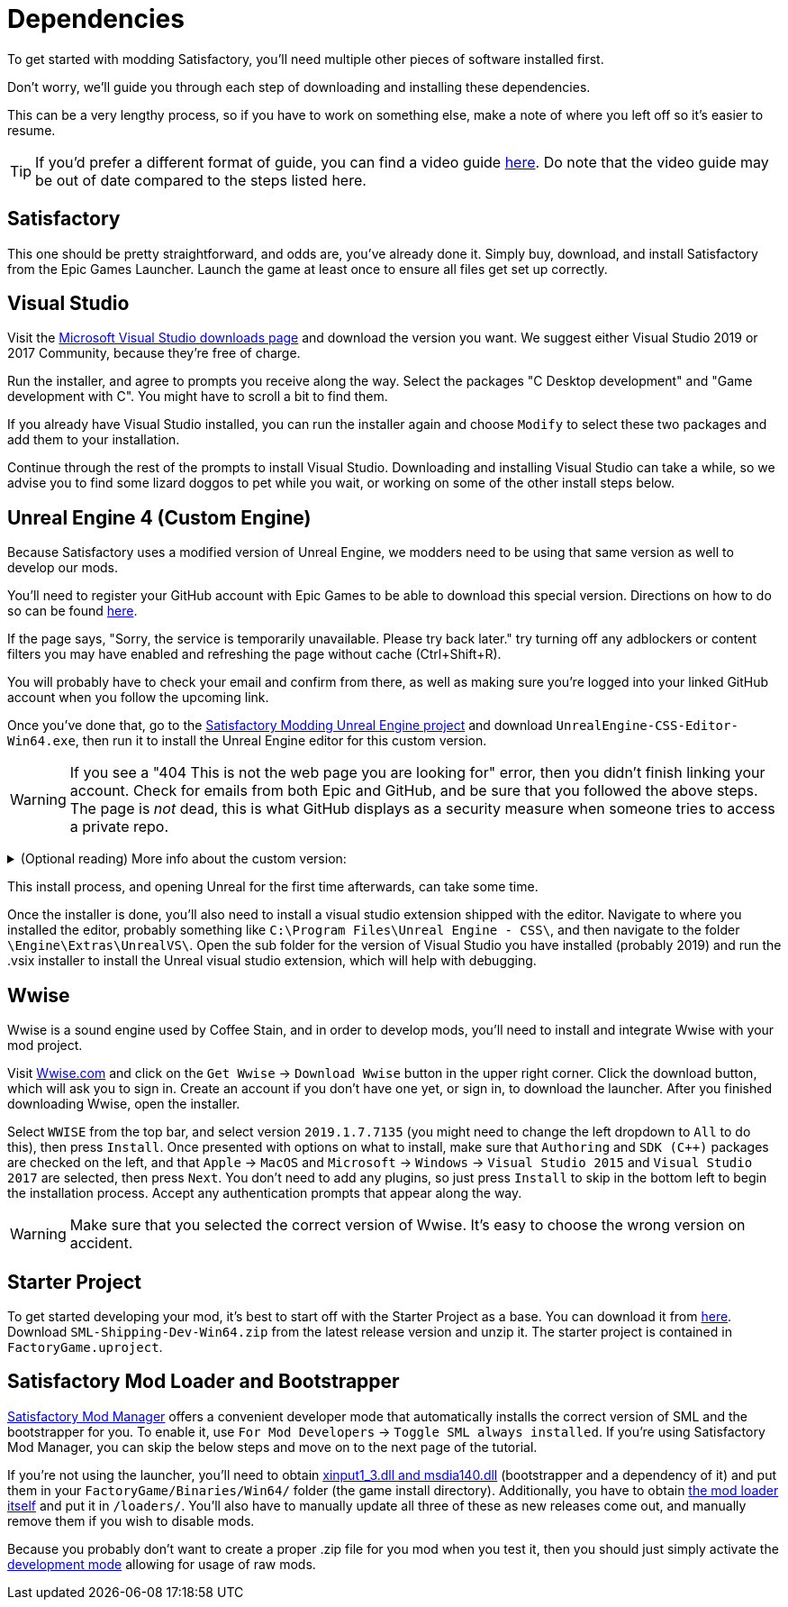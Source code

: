 
= Dependencies

To get started with modding Satisfactory, you'll need multiple other pieces of software installed first.

Don't worry, we'll guide you through each step of downloading and installing these dependencies.

This can be a very lengthy process, so if you have to work on something else, make a note of where you left off so it's easier to resume.

[TIP]
====
If you'd prefer a different format of guide, you can find a video guide https://www.youtube.com/watch?v=-HVw6-3Awqs[here]. Do note that the video guide may be out of date compared to the steps listed here.
====

== Satisfactory

This one should be pretty straightforward, and odds are, you've already done it. Simply buy, download, and install
Satisfactory from the Epic Games Launcher. Launch the game at least once to ensure all
files get set up correctly.

== Visual Studio

Visit the https://visualstudio.microsoft.com/downloads/[Microsoft Visual Studio downloads page]
and download the version you want. We suggest either Visual Studio 2019 or 2017 Community, because they're free of charge.

Run the installer, and agree to prompts you receive along the way. Select the packages "C++ Desktop development"
and "Game development with C++". You might have to scroll a bit to find them.

If you already have Visual Studio installed, you can run the installer again and choose `Modify` to select these two packages and add them to your installation.

Continue through the rest of the prompts to install Visual Studio. Downloading and installing Visual Studio can take a while, so we advise you to find some lizard doggos to pet while you wait, or working on some of the other install steps below.

== Unreal Engine 4 (Custom Engine)

Because Satisfactory uses a modified version of Unreal Engine, we modders need to be using that same version as well to develop our mods.

You'll need to register your GitHub account with Epic Games to be able to download this special version. Directions on how to do so can be found https://www.unrealengine.com/en-US/ue4-on-github[here].

If the page says, "Sorry, the service is temporarily unavailable. Please try back later." try turning off any adblockers or content filters you may have enabled and refreshing the page without cache (Ctrl+Shift+R).

You will probably have to check your email and confirm from there, as well as making sure you're logged into your linked GitHub account when you follow the upcoming link.

Once you've done that, go to the https://github.com/SatisfactoryModdingUE/UnrealEngine/releases[Satisfactory Modding Unreal Engine project] and download `UnrealEngine-CSS-Editor-Win64.exe`, then run it to install the Unreal Engine editor for this custom version.

[WARNING]
====
If you see a "404 This is not the web page you are looking for" error, then you didn't finish linking your account. Check for emails from both Epic and GitHub, and be sure that you followed the above steps. The page is _not_ dead, this is what GitHub displays as a security measure when someone tries to access a private repo.
====

+++ <details><summary> +++
(Optional reading) More info about the custom version:
+++ </summary><div> +++
You'll notice that the custom unreal engine version is actually built by the developers of SML.
The way SML 2.0 is written allows modders to do almost anything Coffee Stain Studios developers can to the game. Unfortunately, to get this working, SML developers must build a custom version of Unreal Engine on top of writing all of the SML code. People writing mods don't have to compile the whole engine themselves, thankfully, since they can just use versions built by the SML developers.
But a more important point for is that we need to compile the native code dynamically.
Coffee Stain Studios does not which causes quite some limitations.
The bootstrapper here is now use to hook the dynamic linker and use the by CSS provided `.pdb`
to link the monolithic built game and our dynamic build mods.
The custom engine for modding has also some other changes needed to workaround some technical limitations.

Most of the time you just simply use the latest version.
+++ </div></details> +++

This install process, and opening Unreal for the first time afterwards, can take some time.

Once the installer is done, you'll also need to install a visual studio extension shipped with the editor. Navigate to where you installed the editor, probably something like `C:\Program Files\Unreal Engine - CSS\`, and then navigate to the folder `\Engine\Extras\UnrealVS\`. Open the sub folder for the version of Visual Studio you have installed (probably 2019) and run the .vsix installer to install the Unreal visual studio extension, which will help with debugging.

== Wwise

Wwise is a sound engine used by Coffee Stain, and in order to develop mods, you'll need to install and integrate Wwise with your mod project.

Visit https://wwise.com/[Wwise.com] and click on the `+Get Wwise+` -> `+Download Wwise+` button in the upper right corner. Click the download button, which will ask you to sign in. Create an account if you don't have one yet, or sign in, to download the launcher. After you finished downloading Wwise, open the installer.

Select `WWISE` from the top bar, and select version `2019.1.7.7135` (you might need to change the left dropdown to `All` to do this), then press `Install`. Once presented with options on what to install, make sure that `Authoring` and `SDK (C++)` packages are checked on the left, and that `Apple` -> `MacOS` and `Microsoft` -> `Windows` -> `Visual Studio 2015` and `Visual Studio 2017` are selected, then press `Next`. You don't need to add any plugins, so just press `Install` to skip in the bottom left to begin the installation process. Accept any authentication prompts that appear along the way.

[WARNING]
====
Make sure that you selected the correct version of Wwise. It's easy to choose the wrong version on accident.
====

== Starter Project

To get started developing your mod, it's best to start off with the Starter Project as a base. You can download it from https://github.com/satisfactorymodding/SatisfactoryModLoader/releases[here]. Download `SML-Shipping-Dev-Win64.zip` from the latest release version and unzip it. The starter project is contained in `FactoryGame.uproject`.

== Satisfactory Mod Loader and Bootstrapper

xref:index.adoc#_satisfactory_mod_manager_aka_smm[Satisfactory Mod Manager] offers a convenient developer mode that automatically installs the correct version of SML and the bootstrapper for you. To enable it, use `For Mod Developers` -> `Toggle SML always installed`. If you're using Satisfactory Mod Manager, you can skip the below steps and move on to the next page of the tutorial. 

If you're not using the launcher, you'll need to obtain https://github.com/SatisfactoryModding/SatisfactoryModBootstrapper/releases[xinput1_3.dll and msdia140.dll] (bootstrapper and a dependency of it) and put them in your `FactoryGame/Binaries/Win64/` folder (the game install directory). Additionally, you have to obtain https://github.com/satisfactorymodding/SatisfactoryModLoader/releases[the mod loader itself] and put it in `/loaders/`. You'll also have to manually update all three of these as new releases come out, and manually remove them if you wish to disable mods.

Because you probably don't want to create a proper .zip file for you mod when you test it, then you should just simply activate the xref:ManualInstallDirections.adoc#_installing_raw_or_wip_mods[development mode] allowing for usage of raw mods.
